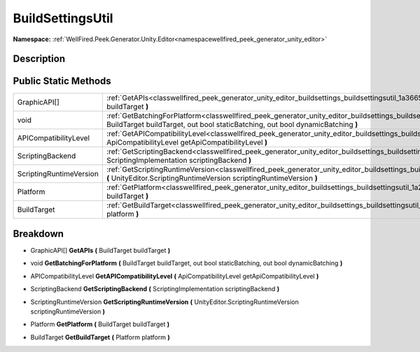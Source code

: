 .. _classwellfired_peek_generator_unity_editor_buildsettings_buildsettingsutil:

BuildSettingsUtil
==================

**Namespace:** :ref:`WellFired.Peek.Generator.Unity.Editor<namespacewellfired_peek_generator_unity_editor>`

Description
------------



Public Static Methods
----------------------

+--------------------------+--------------------------------------------------------------------------------------------------------------------------------------------------------------------------------------------------------------------------------------+
|GraphicAPI[]              |:ref:`GetAPIs<classwellfired_peek_generator_unity_editor_buildsettings_buildsettingsutil_1a3665355448d3bac4b7bc2827d2ce2270>` **(** BuildTarget buildTarget **)**                                                                     |
+--------------------------+--------------------------------------------------------------------------------------------------------------------------------------------------------------------------------------------------------------------------------------+
|void                      |:ref:`GetBatchingForPlatform<classwellfired_peek_generator_unity_editor_buildsettings_buildsettingsutil_1a2e9004e2be168abbd83a4f7a127318f2>` **(** BuildTarget buildTarget, out bool staticBatching, out bool dynamicBatching **)**   |
+--------------------------+--------------------------------------------------------------------------------------------------------------------------------------------------------------------------------------------------------------------------------------+
|APICompatibilityLevel     |:ref:`GetAPICompatibilityLevel<classwellfired_peek_generator_unity_editor_buildsettings_buildsettingsutil_1ac27c22d8b29b042aae1809db1a8827c0>` **(** ApiCompatibilityLevel getApiCompatibilityLevel **)**                             |
+--------------------------+--------------------------------------------------------------------------------------------------------------------------------------------------------------------------------------------------------------------------------------+
|ScriptingBackend          |:ref:`GetScriptingBackend<classwellfired_peek_generator_unity_editor_buildsettings_buildsettingsutil_1aa7713f480cdc6d7fdbdb02a5e37ae927>` **(** ScriptingImplementation scriptingBackend **)**                                        |
+--------------------------+--------------------------------------------------------------------------------------------------------------------------------------------------------------------------------------------------------------------------------------+
|ScriptingRuntimeVersion   |:ref:`GetScriptingRuntimeVersion<classwellfired_peek_generator_unity_editor_buildsettings_buildsettingsutil_1a4e478c11d63948f370a7c80ab8cc39fb>` **(** UnityEditor.ScriptingRuntimeVersion scriptingRuntimeVersion **)**              |
+--------------------------+--------------------------------------------------------------------------------------------------------------------------------------------------------------------------------------------------------------------------------------+
|Platform                  |:ref:`GetPlatform<classwellfired_peek_generator_unity_editor_buildsettings_buildsettingsutil_1a20b36835101b29ad881d655561818b98>` **(** BuildTarget buildTarget **)**                                                                 |
+--------------------------+--------------------------------------------------------------------------------------------------------------------------------------------------------------------------------------------------------------------------------------+
|BuildTarget               |:ref:`GetBuildTarget<classwellfired_peek_generator_unity_editor_buildsettings_buildsettingsutil_1ac7fabfd1dcab2bd068381d3947f7bf15>` **(** Platform platform **)**                                                                    |
+--------------------------+--------------------------------------------------------------------------------------------------------------------------------------------------------------------------------------------------------------------------------------+

Breakdown
----------

.. _classwellfired_peek_generator_unity_editor_buildsettings_buildsettingsutil_1a3665355448d3bac4b7bc2827d2ce2270:

- GraphicAPI[] **GetAPIs** **(** BuildTarget buildTarget **)**

.. _classwellfired_peek_generator_unity_editor_buildsettings_buildsettingsutil_1a2e9004e2be168abbd83a4f7a127318f2:

- void **GetBatchingForPlatform** **(** BuildTarget buildTarget, out bool staticBatching, out bool dynamicBatching **)**

.. _classwellfired_peek_generator_unity_editor_buildsettings_buildsettingsutil_1ac27c22d8b29b042aae1809db1a8827c0:

- APICompatibilityLevel **GetAPICompatibilityLevel** **(** ApiCompatibilityLevel getApiCompatibilityLevel **)**

.. _classwellfired_peek_generator_unity_editor_buildsettings_buildsettingsutil_1aa7713f480cdc6d7fdbdb02a5e37ae927:

- ScriptingBackend **GetScriptingBackend** **(** ScriptingImplementation scriptingBackend **)**

.. _classwellfired_peek_generator_unity_editor_buildsettings_buildsettingsutil_1a4e478c11d63948f370a7c80ab8cc39fb:

- ScriptingRuntimeVersion **GetScriptingRuntimeVersion** **(** UnityEditor.ScriptingRuntimeVersion scriptingRuntimeVersion **)**

.. _classwellfired_peek_generator_unity_editor_buildsettings_buildsettingsutil_1a20b36835101b29ad881d655561818b98:

- Platform **GetPlatform** **(** BuildTarget buildTarget **)**

.. _classwellfired_peek_generator_unity_editor_buildsettings_buildsettingsutil_1ac7fabfd1dcab2bd068381d3947f7bf15:

- BuildTarget **GetBuildTarget** **(** Platform platform **)**

